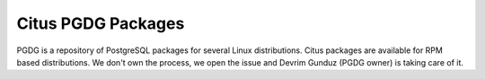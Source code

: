 Citus PGDG Packages
====================

PGDG is a repository of PostgreSQL packages for several Linux distributions.
Citus packages are available for RPM based distributions.
We don't own the process, we open the issue and Devrim Gunduz (PGDG owner) is taking care of it.